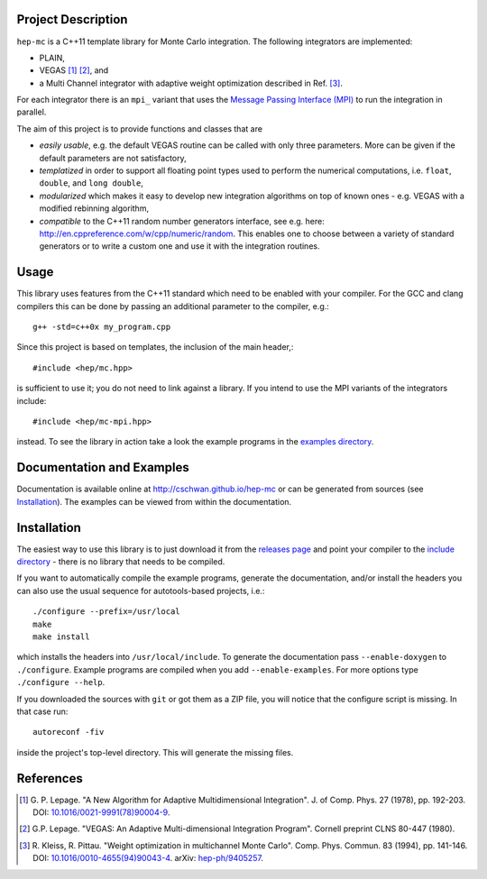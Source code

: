 Project Description
===================

``hep-mc`` is a C++11 template library for Monte Carlo integration. The
following integrators are implemented:

- PLAIN,
- VEGAS [1]_ [2]_, and
- a Multi Channel integrator with adaptive weight optimization described in Ref.
  [3]_.

For each integrator there is an ``mpi_`` variant that uses the `Message Passing
Interface (MPI) <http://www.mpi-forum.org/>`_ to run the integration in
parallel.

The aim of this project is to provide functions and classes that are

- *easily usable*, e.g. the default VEGAS routine can be called with only three
  parameters. More can be given if the default parameters are not satisfactory,
- *templatized* in order to support all floating point types used to perform the
  numerical computations, i.e. ``float``, ``double``, and ``long double``,
- *modularized* which makes it easy to develop new integration algorithms on top
  of known ones - e.g. VEGAS with a modified rebinning algorithm,
- *compatible* to the C++11 random number generators interface, see e.g. here:
  http://en.cppreference.com/w/cpp/numeric/random. This enables one to choose
  between a variety of standard generators or to write a custom one and use it
  with the integration routines.

Usage
=====

This library uses features from the C++11 standard which need to be enabled with
your compiler. For the GCC and clang compilers this can be done by passing an
additional parameter to the compiler, e.g.::

    g++ -std=c++0x my_program.cpp

Since this project is based on templates, the inclusion of the main header,::

    #include <hep/mc.hpp>

is sufficient to use it; you do not need to link against a library. If you
intend to use the MPI variants of the integrators include::

    #include <hep/mc-mpi.hpp>

instead. To see the library in action take a look the example programs in the
`examples directory`_.

Documentation and Examples
==========================

Documentation is available online at http://cschwan.github.io/hep-mc or can be
generated from sources (see Installation_). The examples can be viewed from
within the documentation.

Installation
============

The easiest way to use this library is to just download it from the `releases
page`_ and point your compiler to the `include directory`_ - there is no library
that needs to be compiled.

If you want to automatically compile the example programs, generate the
documentation, and/or install the headers you can also use the usual sequence
for autotools-based projects, i.e.::

    ./configure --prefix=/usr/local
    make
    make install

which installs the headers into ``/usr/local/include``. To generate the
documentation pass ``--enable-doxygen`` to ``./configure``. Example programs are
compiled when you add ``--enable-examples``. For more options type ``./configure
--help``.

If you downloaded the sources with ``git`` or got them as a ZIP file, you will
notice that the configure script is missing. In that case run::

    autoreconf -fiv

inside the project's top-level directory. This will generate the missing files.

References
==========

.. [1] G. P. Lepage. "A New Algorithm for Adaptive Multidimensional
       Integration". J. of Comp. Phys. 27 (1978), pp. 192-203. DOI:
       `10.1016/0021-9991(78)90004-9
       <http://dx.doi.org/10.1016/0021-9991(78)90004-9>`_.

.. [2] G.P. Lepage. "VEGAS: An Adaptive Multi-dimensional Integration Program".
       Cornell preprint CLNS 80-447 (1980).

.. [3] R. Kleiss, R. Pittau. "Weight optimization in multichannel Monte Carlo".
       Comp. Phys. Commun. 83 (1994), pp. 141-146. DOI:
       `10.1016/0010-4655(94)90043-4
       <http://dx.doi.org/10.1016/0010-4655(94)90043-4>`_. arXiv:
       `hep-ph/9405257 <http://arxiv.org/abs/hep-ph/9405257>`_.

.. _releases page: http://github.com/cschwan/hep-mc/releases
.. _include directory: http://github.com/cschwan/hep-mc/tree/master/include
.. _examples directory: http://github.com/cschwan/hep-mc/tree/master/examples
